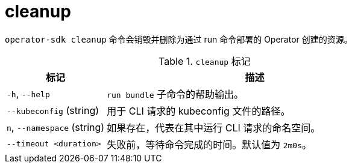 // Module included in the following assemblies:
//
// * cli_reference/osdk/cli-osdk-ref.adoc
// * operators/operator_sdk/osdk-cli-ref.adoc

[id="osdk-cli-ref-cleanup_{context}"]
= cleanup

`operator-sdk cleanup` 命令会销毁并删除为通过 run 命令部署的 Operator 创建的资源。

.`cleanup` 标记
[options="header",cols="1,3"]
|===
|标记 |描述

|`-h`, `--help`
|`run bundle` 子命令的帮助输出。

|`--kubeconfig` (string)
|用于 CLI 请求的 kubeconfig 文件的路径。

|`n`, `--namespace` (string)
|如果存在，代表在其中运行 CLI 请求的命名空间。

|`--timeout <duration>`
|失败前，等待命令完成的时间。默认值为 `2m0s`。

|===
